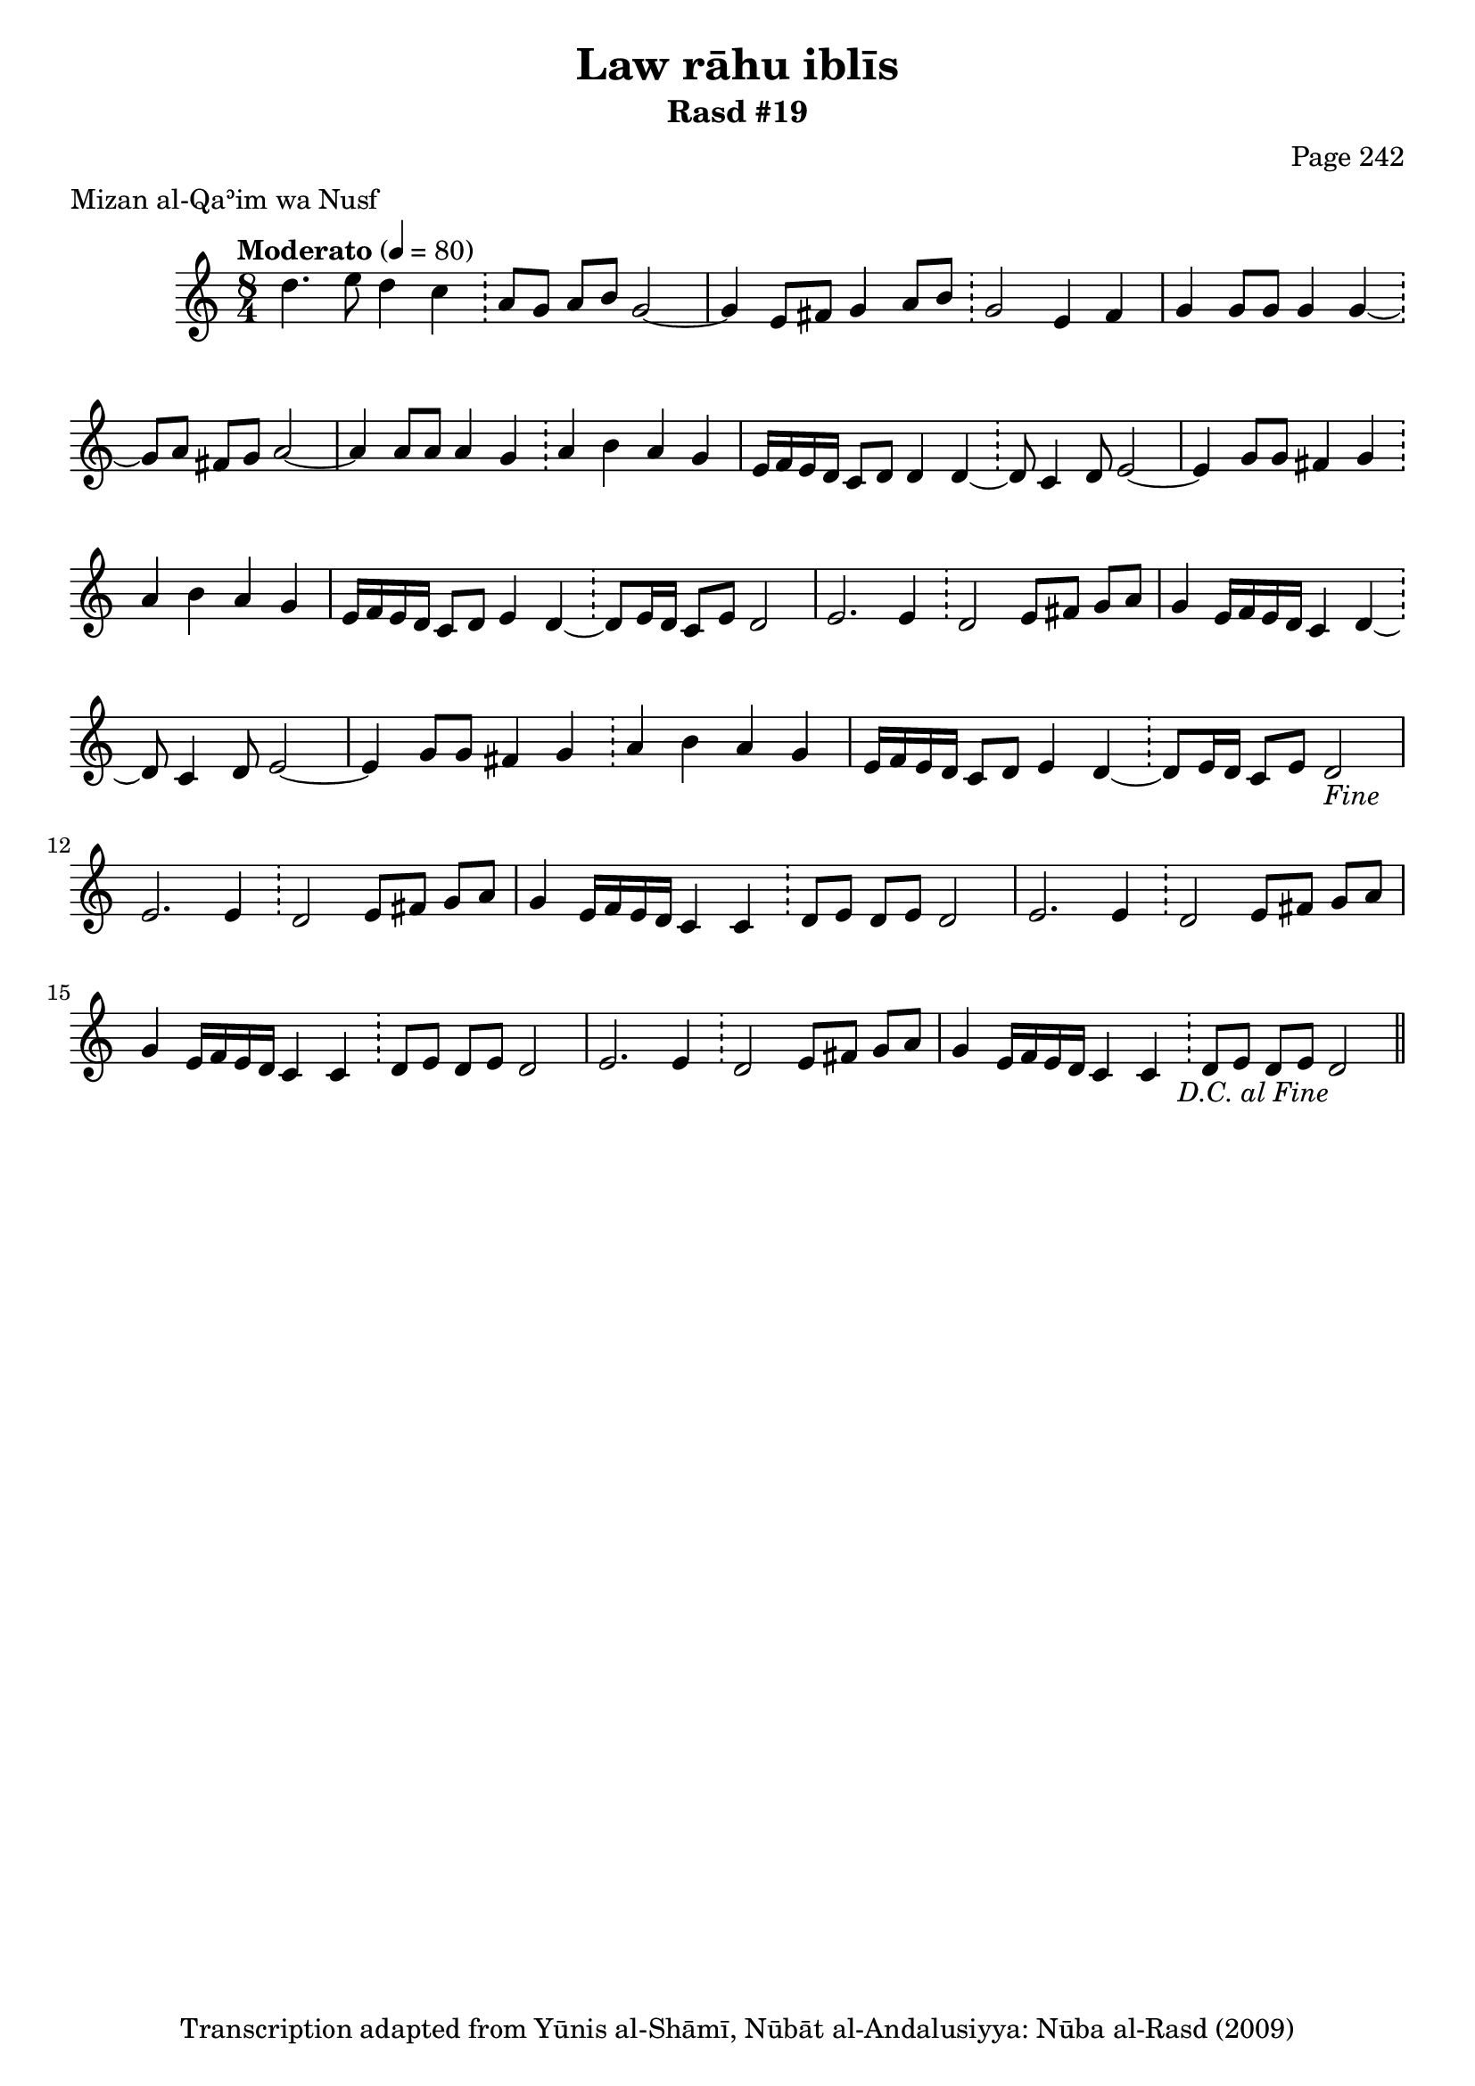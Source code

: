 \version "2.18.2"

\header {
	title = "Law rāhu iblīs"
	subtitle = "Rasd #19"
	composer = "Page 242"
	meter = "Mizan al-Qaʾim wa Nusf"
	copyright = "Transcription adapted from Yūnis al-Shāmī, Nūbāt al-Andalusiyya: Nūba al-Rasd (2009)"
	tagline = ""
}

% VARIABLES

db = \bar "!"
dc = \markup { \right-align { \italic { "D.C. al Fine" } } }
ds = \markup { \right-align { \italic { "D.S. al Fine" } } }
dsalcoda = \markup { \right-align { \italic { "D.S. al Coda" } } }
dcalcoda = \markup { \right-align { \italic { "D.C. al Coda" } } }
fine = \markup { \italic { "Fine" } }
incomplete = \markup { \right-align "Incomplete: missing pages in scan. Following number is likely also missing" }
continue = \markup { \center-align "Continue..." }
segno = \markup { \musicglyph #"scripts.segno" }
coda = \markup { \musicglyph #"scripts.coda" }
error = \markup { { "Wrong number of beats in score" } }
repeaterror = \markup { { "Score appears to be missing repeat" } }
accidentalerror = \markup { { "Unclear accidentals" } }

% TRANSCRIPTION

\score {
	\relative d'' {
		\clef "treble"
		\key c \major
		\time 8/4
			\set Timing.beamExceptions = #'()
			\set Timing.baseMoment = #(ly:make-moment 1/4)
			\set Timing.beatStructure = #'(1 1 1 1 1 1 1 1)
		\tempo "Moderato" 4 = 80

		d4. e8 d4 c \db a8 g a b g2~ |
		g4 e8 fis g4 a8 b \db g2 e4 fis |
		g4 g8 g g4 g~ \db g8 a fis g a2~ |
		a4 a8 a a4 g \db a4 b a g |
		e16 f e d c8 d d4 d~ \db d8 c4 d8 e2~ |
		e4 g8 g fis4 g \db a b a g |
		e16 f e d c8 d e4 d~ \db d8 e16 d c8 e d2 |
		e2. e4 \db d2 e8 fis g a |
		g4 e16 f e d c4 d~ \db d8 c4 d8 e2~ |
		e4 g8 g fis4 g \db a b a g |
		e16 f e d c8 d e4 d~ \db d8 e16 d c8 e d2-\fine |

		\repeat unfold 2 {

			e2. e4 \db d2 e8 fis g a |
			g4 e16 f e d c4 c \db d8 e d e d2
		}

		e2. e4 \db d2 e8 fis g a |
		g4 e16 f e d c4 c \db d8 e d e d2-\dc \bar "||"
	}

	\layout {}
	\midi {}
}
